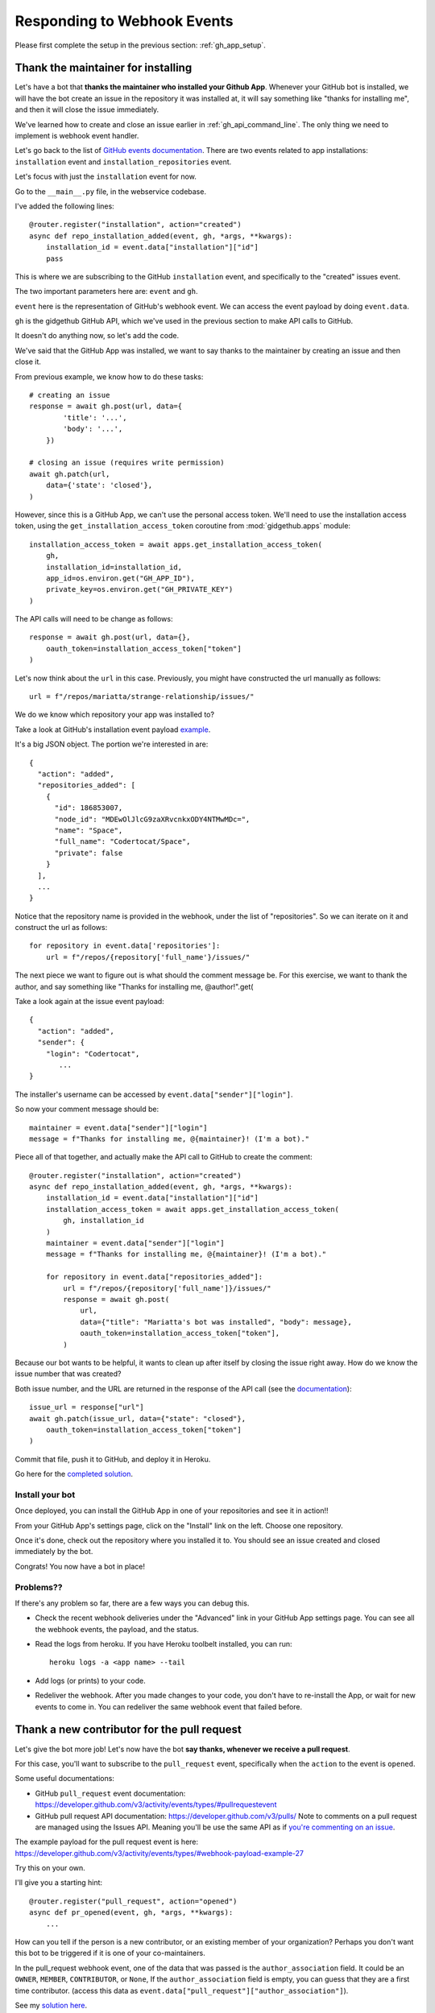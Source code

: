 .. _responding_to_webhook:

Responding to Webhook Events
============================

Please first complete the setup in the previous section: :ref:`gh_app_setup`.

.. _thank_maintainer:

Thank the maintainer for installing
-----------------------------------

Let's have a bot that **thanks the maintainer who installed your Github App**.
Whenever your GitHub bot is installed, we will have the bot create an issue in the repository
it was installed at, it will say something like "thanks for installing me",
and then it will close the issue immediately.

We've learned how to create and close an issue earlier in :ref:`gh_api_command_line`.
The only thing we need to implement is webhook event handler.

Let's go back to the list of `GitHub events documentation <https://developer.github.com/webhooks/#events>`_.
There are two events related to app installations: ``installation`` event and
``installation_repositories`` event.

Let's focus with just the ``installation`` event for now.

Go to the ``__main__.py`` file, in the webservice codebase.

I've added the following lines::


    @router.register("installation", action="created")
    async def repo_installation_added(event, gh, *args, **kwargs):
        installation_id = event.data["installation"]["id"]
        pass


This is where we are subscribing to the GitHub ``installation`` event, and
specifically to the "created" issues event.

The two important parameters here are: ``event`` and ``gh``.

``event`` here is the representation of GitHub's webhook event. We can access the
event payload by doing ``event.data``.

``gh`` is the gidgethub GitHub API, which we've used in the previous section to
make API calls to GitHub.

It doesn't do anything now, so let's add the code.

We've said that the GitHub App was installed, we want to say thanks to the
maintainer by creating an issue and then close it.

From previous example, we know how to do these tasks::

    # creating an issue
    response = await gh.post(url, data={
            'title': '...',
            'body': '...',
        })

    # closing an issue (requires write permission)
    await gh.patch(url,
        data={'state': 'closed'},
    )


However, since this is a GitHub App, we can't use the personal access token.
We'll need to use the installation access token, using the ``get_installation_access_token``
coroutine from :mod:`gidgethub.apps` module::

    installation_access_token = await apps.get_installation_access_token(
        gh,
        installation_id=installation_id,
        app_id=os.environ.get("GH_APP_ID"),
        private_key=os.environ.get("GH_PRIVATE_KEY")
    )


The API calls will need to be change as follows::

     response = await gh.post(url, data={},
         oauth_token=installation_access_token["token"]
     )


Let's now think about the ``url`` in this case. Previously, you might have constructed
the url manually as follows::

   url = f"/repos/mariatta/strange-relationship/issues/"

We do we know which repository your app was installed to?

Take a look at GitHub's installation event payload `example
<https://developer.github.com/v3/activity/events/types/#installationrepositoriesevent>`_.

It's a big JSON object. The portion we're interested in are::

   {
     "action": "added",
     "repositories_added": [
       {
         "id": 186853007,
         "node_id": "MDEwOlJlcG9zaXRvcnkxODY4NTMwMDc=",
         "name": "Space",
         "full_name": "Codertocat/Space",
         "private": false
       }
     ],
     ...
   }

Notice that the repository name is provided in the webhook, under the list of
"repositories". So we can iterate on it and construct the url as follows::

    for repository in event.data['repositories']:
        url = f"/repos/{repository['full_name'}/issues/"


The next piece we want to figure out is what should the comment message be. For
this exercise, we want to thank the author, and say something like
"Thanks for installing me, @author!".get(

Take a look again at the issue event payload::

   {
     "action": "added",
     "sender": {
       "login": "Codertocat",
          ...
   }

The installer's username can be accessed by ``event.data["sender"]["login"]``.

So now your comment message should be::

   maintainer = event.data["sender"]["login"]
   message = f"Thanks for installing me, @{maintainer}! (I'm a bot)."


Piece all of that together, and actually make the API call to GitHub to create the
comment::

    @router.register("installation", action="created")
    async def repo_installation_added(event, gh, *args, **kwargs):
        installation_id = event.data["installation"]["id"]
        installation_access_token = await apps.get_installation_access_token(
            gh, installation_id
        )
        maintainer = event.data["sender"]["login"]
        message = f"Thanks for installing me, @{maintainer}! (I'm a bot)."

        for repository in event.data["repositories_added"]:
            url = f"/repos/{repository['full_name']}/issues/"
            response = await gh.post(
                url,
                data={"title": "Mariatta's bot was installed", "body": message},
                oauth_token=installation_access_token["token"],
            )


Because our bot wants to be helpful, it wants to clean up after itself by
closing the issue right away. How do we know the issue number that was
created?

Both issue number, and the URL are returned in the response of the API call (see the
`documentation <https://developer.github.com/v3/issues/#response-3>`_)::


    issue_url = response["url"]
    await gh.patch(issue_url, data={"state": "closed"},
        oauth_token=installation_access_token["token"]
    )


Commit that file, push it to GitHub, and deploy it in Heroku.

Go here for the `completed solution <https://github.com/Mariatta/github_app_boilerplate/blob/thanks-for-installing/webservice/__main__.py#L50-L76>`_.


Install your bot
''''''''''''''''

Once deployed, you can install the GitHub App in one of your repositories and
see it in action!!

From your GitHub App's settings page, click on the "Install" link on the left.
Choose one repository.

Once it's done, check out the repository where you installed it to. You should
see an issue created and closed immediately by the bot.

Congrats! You now have a bot in place!

Problems??
''''''''''

If there's any problem so far, there are a few ways you can debug this.

- Check the recent webhook deliveries under the "Advanced" link in your
  GitHub App settings page. You can see all the webhook events, the payload,
  and the status.

- Read the logs from heroku. If you have Heroku toolbelt installed, you can run::

    heroku logs -a <app name> --tail


- Add logs (or prints) to your code.

- Redeliver the webhook. After you made changes to your code, you don't have
  to re-install the App, or wait for new events to come in. You can redeliver
  the same webhook event that failed before.


.. _thank_contributor:

Thank a new contributor for the pull request
--------------------------------------------

Let's give the bot more job! Let's now have the bot **say thanks, whenever we receive
a pull request**.

For this case, you'll want to subscribe to the ``pull_request`` event, specifically
when the ``action`` to the event is ``opened``.

Some useful documentations:

- GitHub ``pull_request`` event documentation: https://developer.github.com/v3/activity/events/types/#pullrequestevent

- GitHub pull request API documentation: https://developer.github.com/v3/pulls/
  Note to comments on a pull request are managed using the Issues API. Meaning
  you'll be use the same API as if `you're commenting on an issue
  <https://developer.github.com/v3/issues/comments/>`_.


The example payload for the pull request event is here: https://developer.github.com/v3/activity/events/types/#webhook-payload-example-27

Try this on your own.

I'll give you a starting hint::

    @router.register("pull_request", action="opened")
    async def pr_opened(event, gh, *args, **kwargs):
        ...


How can you tell if the person is a new contributor, or an existing member of your
organization? Perhaps you don't want this bot to be triggered if it is one
of your co-maintainers.

In the pull_request webhook event, one of the data that was passed is the ``author_association``
field. It could be an ``OWNER``, ``MEMBER``, ``CONTRIBUTOR``, or ``None``,
If the ``author_association`` field is empty, you can guess that they are a
first time contributor. (access this data as ``event.data["pull_request"]["author_association"]``).

See my `solution here <https://github.com/Mariatta/github_app_boilerplate/blob/fe1a15bc61078228ef1b67e62fbdef3201a3096d/webservice/__main__.py#L80-L101>`_.

.. _react_to_comments:


React to issue comments
-----------------------

Everyone has opinion on the internet. Encourage more discussion by
**automatically leaving a thumbs up reaction** for every comments in the issue.
Ok you might not want to actually do that, (and whether it can actually encourage
more discussion is questionable). Still, this can be a fun exercise.

How about if the bot always gives **you** a thumbs up?

Try it out on your own.

- The relevant documentation is here: https://developer.github.com/v3/activity/events/types/#issuecommentevent

- The example payload for the event is here: https://developer.github.com/v3/activity/events/types/#webhook-payload-example-14

- The API documentation for reacting to an issue comment is here: https://developer.github.com/v3/reactions/#create-reaction-for-an-issue-comment

See my solution on `how to react to issue comments here <https://github.com/Mariatta/github_app_boilerplate/blob/b37965c1c409ed9951ebfb84a632a029290b2d01/webservice/__main__.py#L105-L124>`_.

.. _label_prs:

Label the pull request
----------------------

Let's make your bot do even more hard work. **Each time someone opens a pull request,
have it automatically apply a label**. This can be a "pending review" or
"needs review" label.

The relevant API call is this: https://developer.github.com/v3/issues/#edit-an-issue

`Here's the solution <https://github.com/Mariatta/github_app_boilerplate/blob/a81e9416d97452199e4f8f3620b8dfa7d711ffa4/webservice/__main__.py#L104-L109>`_.
